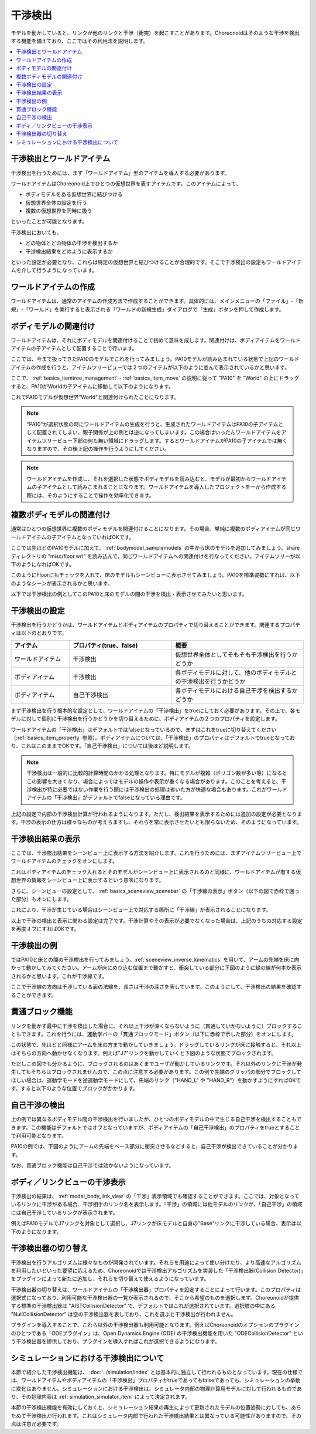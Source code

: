 
干渉検出
========

モデルを動かしていると、リンクが他のリンクと干渉（衝突）を起こすことがあります。Choreonoidはそのような干渉を検出する機能を備えており、ここではその利用法を説明します。

.. contents::
   :local:
   :depth: 1

.. _model_collision_and_worlditem:

干渉検出とワールドアイテム
-------------------------

干渉検出を行うためには、まず「ワールドアイテム」型のアイテムを導入する必要があります。

ワールドアイテムはChoreonoid上でひとつの仮想世界を表すアイテムです。このアイテムによって、

* ボディモデルをある仮想世界に結びつける
* 仮想世界全体の設定を行う
* 複数の仮想世界を同時に扱う

といったことが可能となります。

干渉検出においても、

* どの物体とどの物体の干渉を検出するか
* 干渉検出結果をどのように表示するか

といった設定が必要となり、これらは特定の仮想世界と結びつけることが合理的です。そこで干渉検出の設定もワールドアイテムを介して行うようになっています。


ワールドアイテムの作成
---------------------

ワールドアイテムは、通常のアイテムの作成方法で作成することができます。具体的には、メインメニューの「ファイル」-「新規」-「ワールド」を実行すると表示される「ワールドの新規生成」ダイアログで「生成」ボタンを押して作成します。

.. 英訳指示： 「ファイル」-「新規」-「ワールド」は "File" - "New" - "World"、「ワールドの新規生成」は "Create New World"、「生成」は "Create" としてください。

ボディモデルの関連付け
---------------------

ワールドアイテムは、それにボディモデルを関連付けることで初めて意味を成します。関連付けは、ボディアイテムをワールドアイテムの子アイテムとして配置することで行います。

ここでは、今まで扱ってきたPA10のモデルでこれを行ってみましょう。PA10モデルが読み込まれている状態で上記のワールドアイテムの作成を行うと、アイテムツリービューでは２つのアイテムが以下のように並んで表示されているかと思います。

.. image:: images/pa10_and_world.png

ここで、 :ref:`basics_itemtree_management` - :ref:`basics_item_move` の説明に従って "PA10" を "World" の上にドラッグすると、PA10がWorldの子アイテムに移動して以下のようになります。

.. image:: images/pa10_in_world.png

これでPA10モデルが仮想世界"World"と関連付けられたことになります。

.. note:: "PA10"が選択状態の時にワールドアイテムの生成を行うと、生成されたワールドアイテムはPA10の子アイテムとして配置されてしまい、親子関係が上の例とは逆になってしまいます。この場合はいったんワールドアイテムをアイテムツリービュー下部の何も無い領域にドラッグします。するとワールドアイテムがPA10の子アイテムでは無くなりますので、その後上記の操作を行うようにしてください。

.. note:: ワールドアイテムを作成し、それを選択した状態でボディモデルを読み込むと、モデルが最初からワールドアイテムの子アイテムとして読みこまれることになります。ワールドアイテムを導入したプロジェクトを一から作成する際には、そのようにすることで操作を効率化できます。


複数ボディモデルの関連付け
-------------------------

通常はひとつの仮想世界に複数のボディモデルを関連付けることになります。その場合、単純に複数のボディアイテムが同じワールドアイテムの子アイテムとなっていればOKです。

ここでは先ほどのPA10モデルに加えて、 :ref:`bodymodel_samplemodels` の中から床のモデルを追加してみましょう。share ディレクトリの "misc/floor.wrl" を読み込んで、同じワールドアイテムへの関連付けを行なってください。アイテムツリーが以下のようになればOKです。

.. image:: images/pa10_floor_in_world.png

このようにFloorにもチェックを入れて、床のモデルもシーンビューに表示させてみましょう。PA10を標準姿勢にすれば、以下のようなシーンが表示されるかと思います。

.. image:: images/pa10_floor_scene.png

以下では干渉検出の例としてこのPA10と床のモデルの間の干渉を検出・表示させてみたいと思います。


干渉検出の設定
--------------

干渉検出を行うかどうかは、ワールドアイテムとボディアイテムのプロパティで切り替えることができます。関連するプロパティは以下のとおりです。

.. tabularcolumns:: |p{3.0cm}|p{4.0cm}|p{8.0cm}|

.. list-table::
 :widths: 20,35,45
 :header-rows: 1

 * - アイテム
   - プロパティ(true、false)
   - 概要
 * - ワールドアイテム
   - 干渉検出
   - 仮想世界全体としてそもそも干渉検出を行うかどうか
 * - ボディアイテム
   - 干渉検出
   - 各ボディモデルに対して、他のボディモデルとの干渉検出を行うかどうか
 * - ボディアイテム
   - 自己干渉検出
   - 各ボディモデルにおける自己干渉を検出するかどうか

.. 英訳指示： 自己干渉検出はSelf-collision detectionとしてください。

まず干渉検出を行う根本的な設定として、ワールドアイテムの「干渉検出」をtrueにしておく必要があります。その上で、各モデルに対して個別に干渉検出を行うかどうかを切り替えるために、ボディアイテムの２つのプロパティを設定します。

ワールドアイテムの「干渉検出」はデフォルトではfalseとなっているので、まずはこれをtrueに切り替えてください（:ref:`basics_item_property` 参照）。ボディアイテムについては、「干渉検出」のプロパティはデフォルトでtrueとなっており、これはこのままでOKです。「自己干渉検出」については後ほど説明します。

.. note:: 干渉検出は一般的に比較的計算時間のかかる処理となります。特にモデルが複雑（ポリゴン数が多い等）になるとこの影響を大きくなり、場合によってはモデルの操作や表示が重くなる場合があります。このことを考えると、干渉検出が特に必要ではない作業を行う際には干渉検出の処理は省いた方が快適な場合もあります。これがワールドアイテムの「干渉検出」がデフォルトでfalseとなっている理由です。

上記の設定で内部の干渉検出計算が行われるようになります。ただし、検出結果を表示するためには追加の設定が必要となります。干渉の表示の仕方は様々なものが考えらますし、それらを常に表示させたいとも限らないため、そのようになっています。


干渉検出結果の表示
------------------

ここでは、干渉検出結果をシーンビュー上に表示する方法を紹介します。これを行うためには、まずアイテムツリービュー上でワールドアイテムのチェックをオンにします。

.. image:: images/pa10_floor_in_world_checked.png

これはボディアイテムのチェック入れるとそのモデルがシーンビュー上に表示されるのと同様に、ワールドアイテムが有する仮想世界の情報をシーンビュー上に表示するという意味になります。

さらに、シーンビューの設定として、 :ref:`basics_sceneview_scenebar` の「干渉線の表示」ボタン（以下の図で赤枠で囲った部分）もオンにします。

.. 英訳指示： 「干渉線の表示」は "Toggle the collision line visibility" としてください。
      

.. image:: images/collision-toggle.png

これにより、干渉が生じている場合はシーンビュー上で対応する箇所に「干渉線」が表示されることになります。

以上で干渉の検出と表示に関わる設定は完了です。干渉計算やその表示が必要でなくなった場合は、上記のうちの対応する設定を再度オフにすればOKです。


干渉検出の例
------------

ではPA10と床との間の干渉検出を行ってみましょう。:ref:`sceneview_inverse_kinematics` を用いて、アームの先端を床に向かって動かしてみてください。アームが床にめり込む位置まで動かすと、衝突している部分に下図のように緑の線が何本か表示されるかと思います。これが干渉線です。

.. image:: images/pa10_floor_collision.png

ここで干渉線の方向は干渉している面の法線を、長さは干渉の深さを表しています。このようにして、干渉検出の結果を確認することができます。

.. _collision_detection_penetration_block:

貫通ブロック機能
----------------

リンクを動かす最中に干渉を検出した場合に、それ以上干渉が深くならないように（貫通していかないように）ブロックすることもできます。これを行うには、運動学バーの「貫通ブロックモード」ボタン（以下に赤枠で示した部分）をオンにします。

.. 英訳指示： 「貫通ブロックモード」は "Penetration block mode" としてください。

.. image:: images/PenetrationBlockButton.png

この状態で、先ほどと同様にアームを床の方まで動かしていきましょう。ドラッグしているリンクが床に接触すると、それ以上はそちらの方向へ動かせなくなります。例えば"J7"リンクを動かしていくと下図のような状態でブロックされます。

.. image:: images/pa10_j7_blocked.png

ただしこの図でも分かるように、ブロックされるのはあくまでユーザが動かしているリンクです。それ以外のリンクに干渉が発生してもそちらはブロックされませんので、この点に注意する必要があります。この例で先端のグリッパの部分でブロックしてほしい場合は、運動学モードを逆運動学モードにして、先端のリンク（"HAND_L" や "HAND_R"）を動かすようにすればOKです。すると以下のような位置でブロックがかかります。

.. image:: images/pa10_HAND_L_blocked.png


自己干渉の検出
--------------

上の例では異なるボディモデル間の干渉検出を行いましたが、ひとつのボディモデルの中で生じる自己干渉を検出することもできます。この機能はデフォルトではオフとなっていますが、ボディアイテムの「自己干渉検出」のプロパティをtrueとすることで利用可能となります。

PA10の例では、下図のようにアームの先端をベース部分に衝突させるなどすると、自己干渉が検出できていることが分かります。

.. image:: images/pa10_selfcollision.png

なお、貫通ブロック機能は自己干渉では効かないようになっています。


ボディ／リンクビューの干渉表示
-----------------------------

干渉検出の結果は、 :ref:`model_body_link_view` の「干渉」表示領域でも確認することができます。ここでは、対象となっているリンクに干渉がある場合、干渉相手のリンク名を表示します。「干渉」の領域には他モデルのリンクが、「自己干渉」の領域には自己干渉しているリンクが表示されます。

.. 英訳指示： 領域について、「干渉」は "Collisions" 「自己干渉」は "Self-Collisions" としてください。

例えばPA10モデルでJ7リンクを対象として選択し、J7リンクが床モデルと自身の"Base"リンクに干渉している場合、表示は以下のようになります。

.. image:: images/collision-panel-pa10.png


.. _handling-models_switch-collision-detector:

干渉検出器の切り替え
--------------------
 
干渉検出を行うアルゴリズムは様々なものが開発されています。それらを用途によって使い分けたり、より高速なアルゴリズムを利用したいといった要望に応えるため、Choreonoidでは干渉検出アルゴリズムを実装した「干渉検出器(Collision Detector)」をプラグインによって新たに追加し、それらを切り替えて使えるようになっています。

干渉検出器の切り替えは、ワールドアイテムの「干渉検出器」プロパティを設定することによって行います。このプロパティは選択式になっており、利用可能な干渉検出器の一覧が表示されるので、そこから希望のものを選択します。Choreonoidが提供する標準の干渉検出器は "AISTCollisionDetector" で、デフォルトではこれが選択されています。選択肢の中にある "NullCollisionDetector" は空の干渉検出器を表しており、これを選ぶと干渉検出が行われません。

プラグインを導入することで、これら以外の干渉検出器も利用可能となります。例えばChoreonoidのオプションのプラグインのひとつである「ODEプラグイン」は、Open Dynamics Engine (ODE) の干渉検出機能を用いた "ODECollisionDetector" という干渉検出器を提供しており、プラグインを導入すればこれが選択できるようになります。

.. _handling-models-collision-detection-for-simulation:

シミュレーションにおける干渉検出について
---------------------------------------

本節で紹介した干渉検出機能は、 :doc:`../simulation/index` とは基本的に独立して行われるものとなっています。現在の仕様では、ワールドアイテムやボディアイテムの「干渉検出」プロパティがtrueであってもfalseであっても、シミュレーションの挙動に変化はありません。シミュレーションにおける干渉検出は、シミュレータ内部の物理計算用モデルに対して行われるものであり、その処理内容は :ref:`simulation_simulator_item` によって決定されます。

本節の干渉検出機能を有効にしておくと、シミュレーション結果の再生によって更新されたモデルの位置姿勢に対しても、あらためて干渉検出が行われます。これはシミュレータ内部で行われた干渉検出結果とは異なっている可能性がありますので、その点は注意が必要です。


